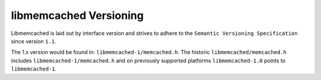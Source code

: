 libmemcached Versioning
=======================

Libmemcached is laid out by interface version and strives to adhere to the
``Semantic Versioning Specification`` since version ``1.1``.

.. seealso::
    `https://semver.org/ <http://semver.org/>`_

The 1.x version would be found in: ``libmemcached-1/memcached.h``. The historic 
``libmemcached/memcached.h`` includes ``libmemcached-1/memcached.h`` and on
previously supported platforms ``libmemcached-1.0`` points to ``libmemcached-1``. 
